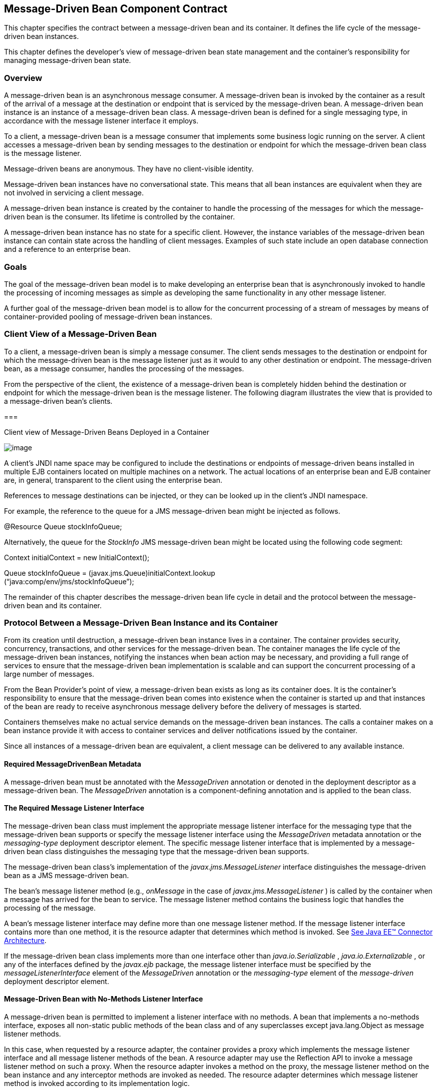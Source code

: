 [[a1702]]
== Message-Driven Bean Component Contract

This chapter specifies the contract between a
message-driven bean and its container. It defines the life cycle of the
message-driven bean instances.

This chapter defines the developer’s view of
message-driven bean state management and the container’s responsibility
for managing message-driven bean state.

=== Overview



A message-driven
bean is an asynchronous message consumer. A
message-driven bean is invoked by the container as a result of the
arrival of a message at the destination or endpoint that is serviced by
the message-driven bean. A message-driven bean instance is an instance
of a message-driven bean class. A message-driven bean is defined for a
single messaging type, in accordance with the message listener interface
it employs.

To a client, a message-driven bean is a
message consumer that implements some
business logic running on the server. A client accesses a message-driven
bean by sending messages to the destination or endpoint for which the
message-driven bean class is the message listener.

Message-driven beans are anonymous. They have
no client-visible identity.

Message-driven bean instances have no
conversational state. This means that all bean instances are equivalent
when they are not involved in servicing a client message.

A message-driven bean instance is created by
the container to handle the processing of the messages for which the
message-driven bean is the consumer. Its lifetime is controlled by the
container.

A message-driven bean instance has no state
for a specific client. However, the instance variables of the
message-driven bean instance can contain state across the handling of
client messages. Examples of such state include an open database
connection and a reference to an enterprise bean.

=== Goals



The goal of the message-driven bean model is
to make developing an enterprise bean that is asynchronously invoked to
handle the processing of incoming messages as simple as developing the
same functionality in any other message listener.

A further goal of the message-driven bean
model is to allow for the concurrent processing of a stream of messages
by means of container-provided pooling of message-driven bean instances.

=== Client View of a Message-Driven Bean



To a client, a
message-driven bean is simply a message consumer. The client sends
messages to the destination or endpoint for which the message-driven
bean is the message listener just as it would to any other destination
or endpoint. The message-driven bean, as a message consumer, handles the
processing of the messages.

From the
perspective of the client, the existence of a message-driven bean is
completely hidden behind the destination or endpoint for which the
message-driven bean is the message listener. The following diagram
illustrates the view that is provided to a message-driven bean’s
clients.

===



Client view of Message-Driven Beans Deployed
in a Container

image:EBCore-13.png[image]

A client’s JNDI name space may be configured
to include the destinations or endpoints of message-driven beans
installed in multiple EJB containers located on multiple machines on a
network. The actual locations of an enterprise bean and EJB container
are, in general, transparent to the client using the enterprise bean.

References to message destinations can be
injected, or they can be looked up in the client’s JNDI namespace.

For example, the reference to the queue for a
JMS message-driven bean might be injected as follows.

@Resource Queue stockInfoQueue;

Alternatively, the queue for the _StockInfo_
JMS message-driven bean might be located using the following code
segment:

Context initialContext = new
InitialContext();

Queue stockInfoQueue =
(javax.jms.Queue)initialContext.lookup +
(“java:comp/env/jms/stockInfoQueue”);



The remainder of this chapter describes the
message-driven bean life cycle in detail and the protocol between the
message-driven bean and its container.

=== Protocol Between a Message-Driven Bean Instance and its Container



From its creation
until destruction, a message-driven bean instance lives in a container.
The container provides security, concurrency, transactions, and other
services for the message-driven bean. The container manages the life
cycle of the message-driven bean instances, notifying the instances when
bean action may be necessary, and providing a full range of services to
ensure that the message-driven bean implementation is scalable and can
support the concurrent processing of a large number of messages.

From the Bean Provider’s point of view, a
message-driven bean exists as long as its container does. It is the
container’s responsibility to ensure that the message-driven bean comes
into existence when the container is started up and that instances of
the bean are ready to receive asynchronous message delivery before the
delivery of messages is started.

Containers themselves make no actual service
demands on the message-driven bean instances. The calls a container
makes on a bean instance provide it with access to container services
and deliver notifications issued by the container.

Since all instances of a message-driven bean
are equivalent, a client message can be delivered to any available
instance.

==== Required MessageDrivenBean Metadata

A message-driven bean must be annotated with
the _MessageDriven_ annotation or denoted in the deployment descriptor
as a message-driven bean. The _MessageDriven_ annotation is a
component-defining annotation and is applied to the bean class.

==== The Required Message Listener Interface

The message-driven bean class must implement
the appropriate message listener interface for the messaging type that
the message-driven bean supports or specify the message listener
interface using the _MessageDriven_ metadata annotation or the
_messaging-type_ deployment descriptor element. The specific message
listener interface that is implemented by a message-driven bean class
distinguishes the messaging type that the message-driven bean supports.

The message-driven bean class’s
implementation of the _javax.jms.MessageListener_ interface
distinguishes the message-driven bean as a JMS message-driven bean.

The bean’s
message listener method (e.g., _onMessage_ in the case of
_javax.jms.MessageListener_ ) is called by the container when a message
has arrived for the bean to service. The message listener method
contains the business logic that handles the processing of the message.

A bean’s message listener interface may
define more than one message listener method. If the message listener
interface contains more than one method, it is the resource adapter that
determines which method is invoked. See link:Ejb.html#a9863[See
Java EE™ Connector Architecture, version 1.7 (Connector).
http://jcp.org/en/jsr/detail?id=322.].

If the message-driven bean class implements
more than one interface other than _java.io.Serializable_ ,
_java.io.Externalizable_ , or any of the interfaces defined by the
_javax.ejb_ package, the message listener interface must be specified by
the _messageListenerInterface_ element of the _MessageDriven_ annotation
or the _messaging-type_ element of the _message-driven_ deployment
descriptor element.

==== Message-Driven Bean with No-Methods Listener Interface

A message-driven bean is permitted to
implement a listener interface with no methods. A bean that implements a
no-methods interface, exposes all non-static public methods of the bean
class and of any superclasses except java.lang.Object as message
listener methods.

In this case, when requested by a resource
adapter, the container provides a proxy which implements the message
listener interface and all message listener methods of the bean. A
resource adapter may use the Reflection API to invoke a message listener
method on such a proxy. When the resource adapter invokes a method on
the proxy, the message listener method on the bean instance and any
interceptor methods are invoked as needed. The resource adapter
determines which message listener method is invoked according to its
implementation logic.

Only public methods of the bean class and of
any superclasses except java.lang.Object may be invoked by a resource
adapter. Attempted invocations of methods with any other access
modifiers on a proxy provided by the container must result in the
javax.ejb.EJBException.

==== Dependency Injection

A message-driven bean may use dependency
injection mechanisms to acquire references to resources or other objects
in its environment (see link:Ejb.html#a3613[See Enterprise Bean
Environment]). If a message-driven bean makes use of dependency
injection, the container injects these references after the bean
instance is created, and before any message-listener methods are invoked
on the bean instance. If a dependency on the _MessageDrivenContext_ is
declared, or if the bean class implements the optional
_MessageDrivenBean_ interface (see Section
link:Ejb.html#a1772[See The Optional MessageDrivenBean
Interface]), the _MessageDrivenContext_ is also injected at this time.
If dependency injection fails, the bean instance is discarded.

Under the EJB 3.x API, the bean class may
acquire the _MessageDrivenContext_ interface through dependency
injection without having to implement the _MessageDrivenBean_ interface.
In this case, the _Resource_ annotation (or _resource-env-ref_
deployment descriptor element) is used to denote the bean’s dependency
on the _MessageDrivenContext_ . See link:Ejb.html#a3613[See
Enterprise Bean Environment].

[[a1751]]
==== The MessageDrivenContext Interface

If the bean specifies a dependency on the
_MessageDrivenContext_ interface (or if the bean class implements the
_MessageDrivenBean_ interface), the container must provide the
message-driven bean instance with a _MessageDrivenContext_ . This gives
the message-driven bean instance access to the instance’s context
maintained by the container. The _MessageDrivenContext_ interface has
the following methods:

The
_setRollbackOnly_ method allows the instance to mark the current
transaction such that the only outcome of the transaction is a rollback.
Only instances of a message-driven bean with container-managed
transaction demarcation can use this method.

The
_getRollbackOnly_ method allows the instance to test if the current
transaction has been marked for rollback. Only instances of a
message-driven bean with container-managed transaction demarcation can
use this method.

The
_getUserTransaction_ method returns the
_javax.transaction.UserTransaction_ interface that the instance can use
to demarcate transactions, and to obtain transaction status. Only
instances of a message-driven bean with bean-managed transaction
demarcation can use this method.

The _getTimerService_ method returns the
_javax.ejb.TimerService_ interface.

The _getCallerPrincipal_ method returns the
_java.security.Principal_ that is associated with the invocation.

The
_isCallerInRole_ method is inherited from the _EJBContext_ interface.

The _getEJBHome_
and _getEJBLocalHome_ methods are inherited from the _EJBContext_
interface. Message-driven bean instances must not call these methods.

The _lookup_ method enables the
message-driven bean to look up its environment entries in the JNDI
naming context.

The _getContextData_ method enables a message
listener method, lifecycle callback method, or timeout method to
retrieve or update the interceptor context data associated with its
invocation.

==== Message-Driven Bean Lifecycle Callback Interceptor Methods

The following lifecycle event callbacks are
supported for message-driven beans.

 _AroundConstruct_

 _PostConstruct_

 _PreDestroy_

The PostConstruct and PreDestroy callback
methods may be defined directly on the bean class or on a separate
interceptor class.footnote:a10258[If `PrePassivate` or `PostActivate` 
lifecycle callbacks are defined for message-driven beans, they are 
ignored.] The AroundConstruct lifecycle
callback interceptor method, if used, must be defined on an interceptor
class (see link:Ejb.html#a9887[See Interceptors, version 1.2.
http://jcp.org/en/jsr/detail?id=318.]). See
link:Ejb.html#a1979[See Lifecycle Callback Interceptor Methods].

The _PostConstruct_ callback occurs before
the first message listener method invocation on the bean. This is at a
point after which any dependency injection has been performed by the
container.

The _PostConstruct_ lifecycle callback
interceptor method executes in an unspecified transaction and security
context.

The _PreDestroy_ callback occurs at the time
the bean is removed from the pool or destroyed.

The _PreDestroy_ lifecycle callback
interceptor method executes in an unspecified transaction and security
context.

[[a1772]]
==== The Optional MessageDrivenBean Interface

The message-driven bean class is not required
to implement the _javax.ejb.MessageDrivenBean_ interface.

 _The MessageDrivenBean interface was
required by earlier versions of the Enterprise JavaBeans specification.
Under the EJB 3.x API, the functionality previously provided by the
MessageDrivenBean interface is available to the bean class through the
use of dependency injection (of the MessageDrivenContext) and optional
lifecycle callback methods._

The _MessageDrivenBean_ interface defines two
methods, _setMessageDrivenContext_ and _ejbRemove_ .

The _setMessageDrivenContext_
 method is called by the bean’s container to
associate a message-driven bean instance with its context maintained by
the container. Typically a message-driven bean instance retains its
message-driven context as part of its state.

The _ejbRemove_ notification signals that the
instance is in the process of being removed by the container. In the
_ejbRemove_ method, the instance releases the resources that it is
holding.

Under the EJB 3.x API, the bean class may
optionally define a _PreDestroy_ callback method for notification of the
container’s removal of the bean instance.

This specification requires that the
_ejbRemove_ and the _ejbCreate_ methods of a message-driven bean be
treated as the _PreDestroy_ and _PostConstruct_ lifecycle callback
methods, respectively. If the message-driven bean implements the
_MessageDrivenBean_ interface, the _PreDestroy_ annotation can only be
applied to the _ejbRemove_ method. Similar requirements apply to use of
deployment descriptor metadata as an alternative to the use of
annotations.

==== Timeout Callbacks

A message-driven bean can be registered with
the EJB Timer Service for time-based event notifications. The container
invokes the appropriate bean instance timeout callback method when a
timer for the bean has expired. See link:Ejb.html#a5456[See
Timer Service].

==== Message-Driven Bean Creation

Except as noted
below, the container creates an instance of a message-driven bean in
three steps. First, the container calls the bean class constructor to
create a new message-driven bean instance. Second, the container injects
the bean’s _MessageDrivenContext_ , if applicable, and performs any
other dependency injection as specified by metadata annotations on the
bean class or by the deployment descriptor. Third, the container calls
the instance’s _PostConstruct_ lifecycle callback methods, if any. See
link:Ejb.html#a1979[See Lifecycle Callback Interceptor Methods].

If an interceptor associated with the
message-driven bean declares an _AroundConstruct_ lifecycle callback
interceptor method, the container follows the rules for the
_AroundConstruct interceptors_ defined in the Interceptors specification
link:Ejb.html#a9887[See Interceptors, version 1.2.
http://jcp.org/en/jsr/detail?id=318.].

EJB 2.1 required the message-driven bean
class to implement the _ejbCreate_ method. This requirement has been
removed from the EJB 3.x API. If the message-driven bean class
implements the _ejbCreate_ method, the _ejbCreate_ method is treated as
the bean’s _PostConstruct_ method, and the _PostConstruct_ annotation
can only be applied to the _ejbCreate_ method.

==== Message Listener Interceptor Methods for Message-Driven Beans

 _AroundInvoke_ interceptor methods are
supported for message-driven beans. These interceptor methods may be
defined on the bean class or on a interceptor class and apply to the
handling of the invocation of the bean’s message listener method(s).

Interceptors are described in
link:Ejb.html#a2004[See Interceptors].

==== Serializing Message-Driven Bean Methods

The container
serializes calls to each message-driven bean instance. Most containers
will support many instances of a message-driven bean executing
concurrently; however, each instance sees only a serialized sequence of
method calls. Therefore, a message-driven bean does not have to be coded
as reentrant.

The container must serialize all the
container-invoked callbacks (e.g., lifecycle callback interceptor
methods and timeout callback methods), and it must serialize these
callbacks with the message listener method calls.

==== Concurrency of Message Processing

A container
allows many instances of a message-driven bean class to be executing
concurrently, thus allowing for the concurrent processing of a stream of
messages. No guarantees are made as to the exact order in which messages
are delivered to the instances of the message-driven bean class,
although the container should attempt to deliver messages in order when
it does not impair the concurrency of message processing. Message-driven
beans should therefore be prepared to handle messages that are out of
sequence: for example, the message to cancel a reservation may be
delivered before the message to make the reservation.

==== Transaction Context of Message-Driven Bean Methods

A bean’s message
listener and timeout callback methods are invoked in the scope of a
transaction determined by the transaction attribute specified in the
bean’s metadata annotations or deployment descriptor. If the bean is
specified as using container-managed transaction demarcation, either the
_REQUIRED_ or the _NOT_SUPPORTED_ transaction attribute must be used for
the message listener methods, and either the _REQUIRED_ , _REQUIRES_NEW_
, or the _NOT_SUPPORTED_ transaction attribute for timeout callback
methods. See link:Ejb.html#a2172[See Support for Transactions].

When a message-driven bean using bean-managed
transaction demarcation uses the _javax.transaction.UserTransaction_
interface to demarcate transactions, the message receipt that causes the
bean to be invoked is not part of the transaction. If the message
receipt is to be part of the transaction, container-managed transaction
demarcation with the _REQUIRED_ transaction attribute must be used.

The _bean constructor_ , the
_setMessageDrivenContext_ method, the message-driven bean’s dependency
injection methods, and lifecycle callback methods are called with an
unspecified transaction context. Refer to Subsection
link:Ejb.html#a2889[See Handling of Methods that Run with “an
unspecified transaction context”] for how the container executes methods
with an unspecified transaction context.

==== Security Context of Message-Driven Bean Methods

A caller principal may propagate into a
message-driven bean’s message listener methods. Whether this occurs is a
function of the specific message-listener interface and associated
messaging provider, but is not governed by this specification.

The Bean Provider can use the RunAs metadata
annotation (or corresponding deployment descriptor element) to define a
run-as identity for the enterprise bean. The run-as identity applies to
the bean’s message listener methods and timeout methods. Run-as identity
behavior is further defined in section link:Ejb.html#a5329[See
Run-as].

==== Association of a Message-Driven Bean with a Destination or Endpoint

A message-driven bean is associated with a
destination or endpoint when the bean is deployed in the container. It
is the responsibility of the Deployer to associate the message-driven
bean with a destination or endpoint.

==== Activation Configuration Properties

The Bean Provider may provide information to
the Deployer about the configuration of the message-driven bean in its
operational environment. This may include information about message
acknowledgement modes, message selectors, expected destination or
endpoint types, etc.

Activation configuration properties are
specified by means of the _activationConfig_ element of the
_MessageDriven_ annotation or _activation-config_ deployment descriptor
element. Activation configuration properties specified in the deployment
descriptor are added to those specified by means of the _MessageDriven_
annotation. If a property of the same name is specified in both, the
deployment descriptor value overrides the value specified in the
annotation.

==== JMS Message-Driven Beans

This section describes activation
configuration properties specific to the JMS message-driven beans.

The container may or may not support its
built-in JMS provider using a resource adapter. However, it must allow
the application to configure a message-driven bean that uses the
built-in JMS provider using the activation properties defined by this
specification.

Both the container and any JMS resource
adapters are free to support activation properties in addition to those
listed here. However, applications that use non-standard activation
properties will not be portable.

===== Message Acknowledgment

JMS
message-driven beans should not attempt to use the JMS API for message
acknowledgment. Message acknowledgment is automatically handled by the
container. If the message-driven bean uses container-managed transaction
demarcation, message acknowledgment is handled automatically as a part
of the transaction commit. If bean-managed transaction demarcation is
used, the message receipt cannot be part of the bean-managed
transaction, and, in this case, the receipt is acknowledged by the
container. If bean-managed transaction demarcation is used, the Bean
Provider can indicate whether JMS _AUTO_ACKNOWLEDGE_ semantics or
_DUPS_OK_ACKNOWLEDGE_ semantics should apply by using the
_activationConfig_ element of the _MessageDriven_ annotation or by using
the _activation-config-property_ deployment descriptor element. The
property name used to specify the acknowledgment mode is
_acknowledgeMode_ . If the _acknowledgeMode_ property is not specified,
JMS _AUTO_ACKNOWLEDGE_ semantics are assumed. The value of the
_acknowledgeMode_ property must be either _Auto-acknowledge_ or
_Dups-ok-acknowledge_ for a JMS message-driven bean.

===== Message Selectors

The Bean Provider may declare the JMS message
selector to be used in determining which messages a JMS message-driven
bean is to receive. If the Bean Provider wishes to restrict the messages
that a JMS message-driven bean receives, the Bean Provider can specify
the value of the message selector by using the _activationConfig_
element of the _MessageDriven_ annotation or by using the
_activation-config-property_ deployment descriptor element. The property
name used to specify the message selector is _messageSelector_ .

For example:

@MessageDriven(activationConfig=\{

 @ActivationConfigProperty(

 propertyName="messageSelector",

 propertyValue="JMSType = ‘car’ AND color =
‘blue’

 AND weight > 2500")

})





<activation-config>

<activation-config-property>

<activation-config-property-name>

 messageSelector

</activation-config-property-name>

<activation-config-property-value>

 JMSType = ‘car’ AND color = ‘blue’ AND
weight &gt; 2500

</activation-config-property-value>

</activation-config-property>

</activation-config>

The Application Assembler may further
restrict, but not replace, the value of the _messageSelector_ property
of a JMS message-driven bean.

===== Destination Type

A JMS message-driven bean is associated with
a JMS Destination (Queue or Topic) when the bean is deployed in the
container. It is the responsibility of the Deployer to associate the
message-driven bean with a Queue or Topic.

The Bean Provider may provide advice to the
Deployer as to whether a message-driven bean is intended to be
associated with a Queue or a Topic by using the _activationConfig_
element of the _MessageDriven_ annotation or by using the
_activation-config-property_ deployment descriptor element. The property
name used to specify the destination type associated with the bean is
_destinationType_ . The value for this property must be either
_javax.jms.Queue_ or _javax.jms.Topic_ for a JMS message-driven bean.

===== Destination Lookup

The Bean Provider or Deployer may specify the
JMS queue or topic from which a JMS message-driven bean is to receive
messages.

The lookup name of an
administratively-defined Queue or Topic object may be specified by using
the activationConfig element of the MessageDriven annotation or by using
the activation-config-property deployment descriptor element. The
property name used to specify the lookup name is destinationLookup.

===== Connection Factory Lookup

The Bean Provider or Deployer may specify the
JMS connection factory that will be used to connect to the JMS provider
from which a JMS message-driven bean is to receive messages.

The lookup name of an
administratively-defined ConnectionFactory object may be specified by
using the activationConfig element of the MessageDriven annotation or by
using the activation-config-property deployment descriptor element. The
property name used to specify the lookup name is
connectionFactoryLookup.

===== Subscription Durability

If the
message-driven bean is intended to be used with a topic, the Bean
Provider may further indicate whether a durable or non-durable
subscription should be used by using the _activationConfig_ element of
the _MessageDriven_ annotation or by using the
_activation-config-property_ deployment descriptor element. The property
name used to specify whether a durable or non-durable subscription
should be used is _subscriptionDurability_ . The value for this property
must be either _Durable_ or _NonDurable_ for a JMS message-driven bean.
If a topic subscription is specified and _subscriptionDurability_ is not
specified, a non-durable subscription is assumed.

Durable topic
subscriptions, as well as queues, ensure that messages are not missed
even if the EJB server is not running. Reliable applications will
typically make use of queues or durable topic subscriptions rather than
non-durable topic subscriptions.

If a non-durable
topic subscription is used, it is the container’s responsibility to make
sure that the message-driven bean subscription is active (i.e., that
there is a message-driven bean available to service the message) in
order to ensure that messages are not missed as long as the EJB server
is running. Messages may be missed, however, when a bean is not
available to service them. This will occur, for example, if the EJB
server goes down for any period of time.

The Deployer
should avoid associating more than one message-driven bean with the same
JMS queue. If there are multiple JMS consumers for a queue, JMS does not
define how messages are distribued between the queue receivers.

===== Subscription Name

If the message-driven bean is intended to be
used with a topic, and the bean provider has indicated that a durable
subscription should be used by specifying the subscriptionDurability
property to Durable, then the bean provider or deployer may specify the
name of the durable subscription.

The name of the subscription may be specified
by using the activationConfig element of the MessageDriven annotation or
by using the activation-config-property deployment descriptor element.
The property name used to specify the name of the subscription is
subscriptionName.

The Bean Provider or Deployer cannot specify
whether a shared or unshared subscription will be used.

===== Client Identifier

The Bean Provider or Deployer may specify the
JMS client identifier that will be used when connecting to the JMS
provider from which a JMS message-driven bean is to receive messages.

The client identifier may be specified by
using the activationConfig element of the MessageDriven annotation or by
using the activation-config-property deployment descriptor element. The
property name used to specify the client identifier is clientId.

==== Dealing with Exceptions

A message-driven bean’s message listener
method must not throw the _java.rmi.RemoteException_ .

Message-driven beans should not, in general,
throw _RuntimeExceptions_ .

A RuntimeException that is not an application
exception thrown from any method of the message-driven bean class
(including a message listener method and the callbacks invoked by the
container) results in the transition to the “does not exist” state. If a
message-driven bean uses bean-managed transaction demarcation and throws
a _RuntimeException_ , the container should not acknowledge the message.
Exception handling is described in detail in Chapter
link:Ejb.html#a2940[See Exception Handling]. See the
_Interceptors_ specification link:Ejb.html#a9887[See
Interceptors, version 1.2. http://jcp.org/en/jsr/detail?id=318.] for the
rules pertaining to lifecycle callback interceptor methods when more
than one such method applies to the bean class.

From the client perspective, the message
consumer continues to exist. If the client continues sending messages to
the destination or endpoint associated with the bean, the container can
delegate the client’s messages to another instance.

The message listener methods of some
messaging types may throw application exceptions. An application
exception is propagated by the container to the resource adapter.

==== Missed PreDestroy Callbacks

The Bean Provider
cannot assume that the container will always invoke the PreDestroy
callback method (or _ejbRemove_ method) for a message-driven bean
instance. The following scenarios result in the PreDestroy callback
method not being called on an instance:

A crash of the EJB container.

A system exception thrown from the instance’s
method to the container.

If the message-driven bean instance allocates
resources in the PostConstruct lifecycle callback method and/or in the
message listener method, and releases normally the resources in the
PreDestroy method, these resources will not be automatically released in
the above scenarios. The application using the message-driven bean
should provide some clean up mechanism to periodically clean up the
unreleased resources.

==== Replying to a JMS Message

In standard JMS usage scenarios, the
messaging mode of a message’s _JMSReplyTo_
destination (Queue or Topic) is the same as the mode of the destination
to which the message has been sent. Although a message-driven bean is
not directly dependent on the mode of the JMS destination from which it
is consuming messages, it may contain code that depends on the mode of
its message’s _JMSReplyTo_ destination. In particular, if a
message-driven bean replies to a message,
the mode of the reply’s message producer and the mode of the
_JMSReplyTo_ destination must be the same. In order to implement a
message-driven bean that is independent of _JMSReplyTo_ mode, the Bean
Provider should use _instanceOf_ to test whether a _JMSReplyTo_
destination is a Queue or Topic, and then use a matching message
producer for the reply.

[[a1871]]
=== Message-Driven Bean State Diagram



When a client
sends a message to a Destination for which a message-driven bean is the
consumer, the container selects one of its method-ready __ instances and
invokes the instance’s message listener method.

The following figure illustrates the life
cycle of a message-driven bean instance.

===



Life Cycle of a Message-Driven Bean.

image:EBCore-14.png[image]

The following steps describe the life cycle
of a message-driven bean instance:

A message-driven bean instance’s life starts
when the container invokes the message-driven bean class constructor to
create a new instance.footnote:a10259[If an `AroundConstruct` lifecycle 
callback interceptor is associated with the message-driven bean, the 
container follows the rules for the `AroundConstruct` interceptors 
defined in the _Interceptors_ specification <<a9887>>.] 
Next, the container
injects the bean’s _MessageDrivenContext_ object, if applicable, and
performs any other dependency injection as specified by metadata
annotations on the bean class or by the deployment descriptor. The
container then calls the bean’s _PostConstruct_ lifecycle callback
methods, if any.

The message-driven bean instance is now ready
to be delivered a message sent to its associated destination or endpoint
by any client or a call from the container to a timeout callback method.

When the container no longer needs the
instance (which usually happens when the container wants to reduce the
number of instances in the method-ready pool), the container invokes the
_PreDestroy_ lifecycle callback methods for it, if any. This ends the
life of the message-driven bean instance.

==== Operations Allowed in the Methods of a Message-Driven Bean Class

link:Ejb.html#a1886[See Operations
Allowed in the Methods of a Message-Driven Bean] defines the methods of
a message-driven bean class in which the message-driven bean instances
can access the methods of the javax.ejb.MessageDrivenContext interface,
the java:comp/env environment naming context, resource managers,
_TimerService_ and _Timer_ methods, the _EntityManager_ and
_EntityManagerFactory_ methods, and other enterprise beans.

If a
message-driven bean instance attempts to invoke a method of the
MessageDrivenContext interface, and the access is not allowed in
link:Ejb.html#a1886[See Operations Allowed in the Methods of a
Message-Driven Bean], the container must throw and log the
java.lang.IllegalStateException.

If a message-driven bean instance attempts to
invoke a method of the _TimerService_ or _Timer_ interface, and the
access is not allowed in Table link:Ejb.html#a1886[See
Operations Allowed in the Methods of a Message-Driven Bean], the
container must throw the _java.lang.IllegalStateException_ .

If a bean instance attempts to access a
resource manager, an enterprise bean, or an entity manager or entity
manager factory, and the access is not allowed in
link:Ejb.html#a1886[See Operations Allowed in the Methods of a
Message-Driven Bean], the behavior is undefined by the EJB
specification.



===



[[a1886]]Operations Allowed in the Methods of a
Message-Driven Bean

Bean method





Bean method can perform the following
operations



Container-managed transaction demarcation

Bean-managed transaction demarcation

constructor

-

-

dependency injection methods (e.g.,
setMessageDrivenContext)

MessageDrivenContext methods: lookup

JNDI access to java:comp/env

MessageDrivenContext methods: lookup

JNDI access to java:comp/env

PostConstruct, PreDestroy lifecycle callback
methods

MessageDrivenContext methods:
_getTimerService_ , lookup, getContextData

JNDI access to java:comp/env

EntityManagerFactory access

MessageDrivenContext methods: +
_getUserTransaction, getTimerService_ , lookup, getContextData

JNDI access to java:comp/env

EntityManagerFactory access

message listener method, AroundInvoke
interceptor method



MessageDrivenContext methods:
getRollbackOnly, setRollbackOnly, getCallerPrincipal, isCallerInRole,
getTimerService, lookup, getContextData

JNDI access to java:comp/env

Resource manager access

Enterprise bean access

EntityManagerFactory access

EntityManager access

Timer service or Timer methods

MessageDrivenContext methods: +
getUserTransaction, getCallerPrincipal, isCallerInRole, getTimerService,
lookup, getContextData

UserTransaction methods

JNDI access to java:comp/env

Resource manager access

Enterprise bean access

EntityManagerFactory access

EntityManager access

Timer service or Timer methods

timeout callback method

MessageDrivenContext methods:
getRollbackOnly, setRollbackOnly, getCallerPrincipal, getTimerService,
lookup, getContextData

JNDI access to java:comp/env

Resource manager access

Enterprise bean access

EntityManagerFactory access

EntityManager access

Timer service or Timer methods

MessageDrivenContext methods: +
getUserTransaction, getCallerPrincipal, getTimerService, lookup,
getContextData

UserTransaction methods

JNDI access to java:comp/env

Resource manager access

Enterprise bean access

EntityManagerFactory access

EntityManager access

Timer service or Timer methods

Additional restrictions:

The getRollbackOnly and setRollbackOnly
methods of the MessageDrivenContext interface should be used only in the
message-driven bean methods that execute in the context of a
transaction. The container must throw the
java.lang.IllegalStateException if the methods are invoked while the
instance is not associated with a transaction.

The reasons for disallowing operations in
link:Ejb.html#a1886[See Operations Allowed in the Methods of a
Message-Driven Bean]:

Invoking the getRollbackOnly and
setRollbackOnly methods is disallowed in the message-driven bean methods
for which the container does not have a meaningful transaction context,
and for all message-driven beans with bean-managed transaction
demarcation.

The UserTransaction interface is unavailable
to message-driven beans with container-managed transaction demarcation.

Invoking _getEJBHome_ or _getEJBLocalHome_ is
disallowed in message-driven bean methods because there are no EJBHome
or EJBLocalHome objects for message-driven beans. The container must
throw and log the _java.lang.IllegalStateException_ if these methods are
invoked.

=== The Responsibilities of the Bean Provider



This section
describes the responsibilities of the message-driven Bean Provider to
ensure that a message-driven bean can be deployed in any EJB container.

==== Classes and Interfaces

The message-driven Bean Provider is
responsible for providing the following class files:

Message-driven bean class.

Interceptor classes, if any.

==== Message-Driven Bean Class

The following are the requirements for the
message-driven bean class:

The class must implement, directly or
indirectly, the message listener interface required by the messaging
type that it supports or the methods of the message listener interface.
In the case of JMS, this is the javax.jms.MessageListener interface.

The class must be defined as public, must not
be _final_ , and must not be abstract. The class must be a top level
class.

The class must have a public constructor that
takes no arguments. The container uses this constructor to create
instances of the message-driven bean class.

The class must not define the finalize
method.

Optionally:

The class may implement, directly or
indirectly, the javax.ejb.MessageDrivenBean interface.

The class may implement, directly or
indirectly, the _javax.ejb.TimedObject_ interface.

The class may implement the ejbCreate method.

The class may have an additional constructor
annotated with the Inject annotation (see
link:Ejb.html#a195[See Relationship to Contexts and Dependency
Injection (CDI) Specification] and the CDI specification
link:Ejb.html#a9888[See Contexts and Dependency Injection for
the Java EE Platform 1.1 (CDI specification)
http://jcp.org/en/jsr/detail?id=346.]).

The message-driven bean class may have
superclasses and/or superinterfaces. If the message-driven bean has
superclasses, the message listener methods, lifecycle callback
interceptor methods, timeout callback methods, the ejbCreate method, and
the methods of the MessageDrivenBean interface may be defined in the
message-driven bean class or in any of its superclasses.

The message-driven bean class is allowed to
implement other methods (for example, helper methods invoked internally
by the message listener method) in addition to the methods required by
the EJB specification.

==== Message-Driven Bean Superclasses

A message-driven bean class is permitted to
have superclasses that are themselves message-driven bean classes.
However, there are no special rules that apply to the processing of
annotations or the deployment descriptor for this case. For the purposes
of processing a particular message-driven bean class, all superclass
processing is identical regardless of whether the superclasses are
themselves message-driven bean classes. In this regard, the use of
message-driven bean classes as superclasses merely represents a
convenient use of implementation inheritance, but does not have
component inheritance semantics.

==== Message Listener Method

The message-driven bean class must define the
message listener methods. The signature of a message listener method
must follow these rules:

The method must be declared as public.

The method must not be declared as final or
static.

==== Message-Driven Bean with No-Methods Listener Interface

The following additional requirements apply
for a message-driven bean with a no-methods interface:

All non-static public methods of the bean
class and of any superclasses except java.lang.Object are exposed as
message listener methods.

Note: This includes callback methods. The
Bean Provider should exercise caution when choosing to expose callback
methods as message listener methods. The runtime context (e.g.
transaction context, caller principal, operations allowed, etc.) for a
method invoked as a callback can differ significantly from the context
for the same method when invoked as a message listener. In general,
callback methods should not be exposed as message listener methods.
Therefore, it is recommended that all methods other than message
listener methods be assigned an access type other than public.

Only private methods of the bean class and
any superclasses except java.lang.Object may be declared final.

[[a1979]]
==== Lifecycle Callback Interceptor Methods

{empty} _PostConstruct_ and _PreDestroy_
lifecycle callback interceptor methods may be defined for message-driven
beans. If _PrePassivate_ or _PostActivate_ lifecycle callbacks are
defined, they are ignored.footnote:a10260[This might result from the use 
of default interceptor classes, for example.]

If the _PostConstruct_ lifecycle callback
interceptor method is the _ejbCreate_ method, or if the _PreDestroy_
lifecycle callback interceptor method is the _ejbRemove_ method, these
callback methods must be implemented on the bean class itself (or on its
superclasses). Except for these cases, the method names can be
arbitrary, but must not start with “ejb” to avoid conflicts with the
callback methods defined by the javax.ejb.EnterpriseBean interfaces.

Lifecycle callback interceptor methods may be
defined on the bean class and/or on an interceptor class of the bean.
Rules applying to the definition of lifecycle callback interceptor
methods are defined in Section link:Ejb.html#a2023[See
Interceptors for LifeCycle Event Callbacks] .

=== The Responsibilities of the Container Provider



This section
describes the responsibilities of the Container Provider to support a
message-driven bean. The Container Provider is responsible for providing
the deployment tools, and for managing the message-driven bean instances
at runtime.

Because the EJB specification does not define
the API between deployment tools and the container, we assume that the
deployment tools are provided by the Container Provider. Alternatively,
the deployment tools may be provided by a different vendor who uses the
container vendor’s specific API.

==== Generation of Implementation Classes

The deployment tools provided by the
container are responsible for the generation of additional classes when
the message-driven bean is deployed. The tools obtain the information
that they need for generation of the additional classes by introspecting
the classes and interfaces provided by the Enterprise Bean Provider and
by examining the message-driven bean’s deployment descriptor.

The deployment tools may generate a class
that mixes some container-specific code with the message-driven bean
class. This code may, for example, help the container to manage the bean
instances at runtime. Subclassing, delegation, and code generation can
be used by the tools.

==== Deployment of Message-Driven Beans with No-Methods Listener Interface

The Container Provider must support the
deployment of a message-driven bean with a no-methods listener
interface.

The container’s implementation class
generated by the deployment tools must implement the message listener
interface and implement all non-static public methods of the bean class
and of any superclasses except java.lang.Object as message listener
methods.

==== Deployment of JMS Message-Driven Beans

The Container Provider must support the
deployment of a JMS message-driven bean as the consumer of a JMS queue
or topic.

==== Request/Response Messaging Types

If the message listener supports a
request/response messaging type, it is the container’s responsibility to
deliver the message response.

==== Non-reentrant Instances

The container must ensure that only one
thread can be executing an instance at any time.

==== Transaction Scoping, Security, Exceptions

The container
must follow the rules with respect to transaction scoping, security
checking, and exception handling, as described in Chapters
link:Ejb.html#a2172[See Support for Transactions],
link:Ejb.html#a4945[See Security Management], and
link:Ejb.html#a2940[See Exception Handling].

